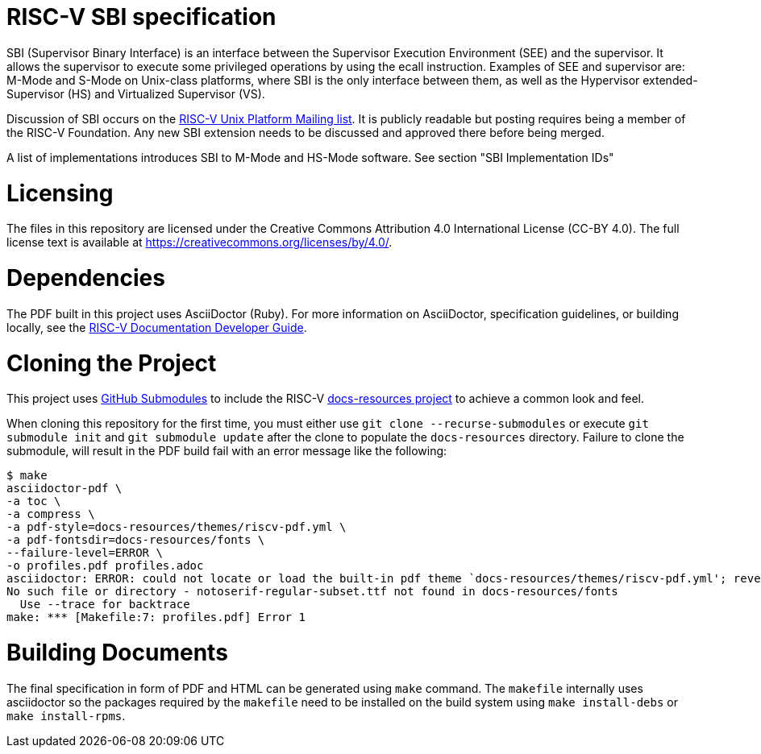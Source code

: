 = RISC-V SBI specification

SBI (Supervisor Binary Interface) is an interface between the Supervisor
Execution Environment (SEE) and the supervisor. It allows the supervisor to
execute some privileged operations by using the ecall instruction. Examples of
SEE and supervisor are: M-Mode and S-Mode on Unix-class platforms, where SBI is
the only interface between them, as well as the Hypervisor extended-Supervisor
(HS) and Virtualized Supervisor (VS).

Discussion of SBI occurs on the
https://lists.riscv.org/g/tech-unixplatformspec[RISC-V Unix Platform Mailing
list]. It is publicly readable but posting requires being a member of the
RISC-V Foundation. Any new SBI extension needs to be discussed and approved
there before being merged.

A list of implementations introduces SBI to M-Mode and HS-Mode software.
See section "SBI Implementation IDs"

= Licensing

The files in this repository are licensed under the Creative Commons
Attribution 4.0 International License (CC-BY 4.0).  The full license
text is available at https://creativecommons.org/licenses/by/4.0/.

= Dependencies
The PDF built in this project uses AsciiDoctor (Ruby). For more information 
on AsciiDoctor, specification guidelines, or building locally, see the 
https://github.com/riscv/docs-dev-guide[RISC-V Documentation Developer Guide].

= Cloning the Project
This project uses 
https://git-scm.com/book/en/v2/Git-Tools-Submodules[GitHub Submodules] to 
include the RISC-V 
https://github.com/riscv/docs-resources[docs-resources project] 
to achieve a common look and feel.

When cloning this repository for the first time, you must either use 
`git clone --recurse-submodules` or execute `git submodule init` and 
`git submodule update` after the clone to populate the `docs-resources` 
directory. Failure to clone the submodule, will result in the PDF build 
fail with an error message like the following:

....
$ make
asciidoctor-pdf \
-a toc \
-a compress \
-a pdf-style=docs-resources/themes/riscv-pdf.yml \
-a pdf-fontsdir=docs-resources/fonts \
--failure-level=ERROR \
-o profiles.pdf profiles.adoc
asciidoctor: ERROR: could not locate or load the built-in pdf theme `docs-resources/themes/riscv-pdf.yml'; reverting to default theme
No such file or directory - notoserif-regular-subset.ttf not found in docs-resources/fonts
  Use --trace for backtrace
make: *** [Makefile:7: profiles.pdf] Error 1
....

= Building Documents

The final specification in form of PDF and HTML can be generated using
`make` command. The `makefile` internally uses asciidoctor so the packages
required by the `makefile` need to be installed on the build system using
`make install-debs` or `make install-rpms`.
